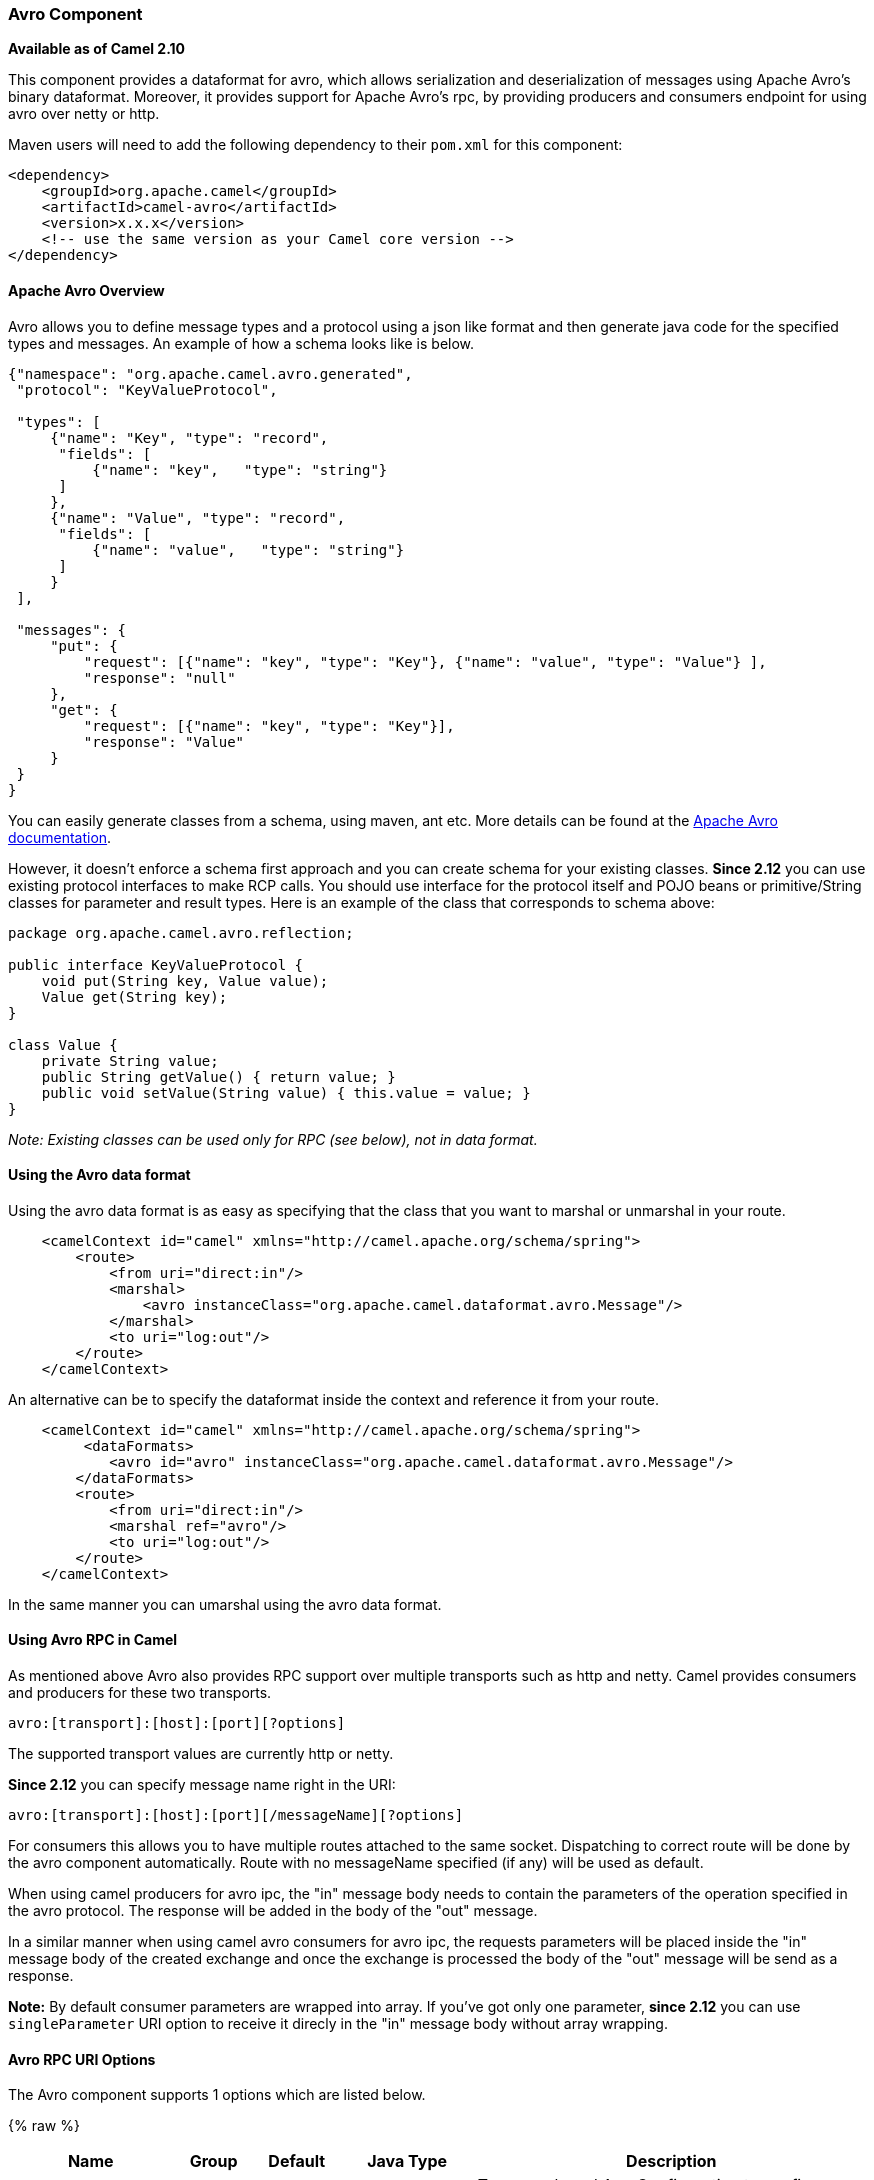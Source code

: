[[avro-AvroComponent]]
Avro Component
~~~~~~~~~~~~~~

*Available as of Camel 2.10*

This component provides a dataformat for avro, which allows
serialization and deserialization of messages using Apache Avro's binary
dataformat. Moreover, it provides support for Apache Avro's rpc, by
providing producers and consumers endpoint for using avro over netty or
http.

Maven users will need to add the following dependency to their `pom.xml`
for this component:

[source,xml]
------------------------------------------------------------
<dependency>
    <groupId>org.apache.camel</groupId>
    <artifactId>camel-avro</artifactId>
    <version>x.x.x</version>
    <!-- use the same version as your Camel core version -->
</dependency>
------------------------------------------------------------

[[avro-ApacheAvroOverview]]
Apache Avro Overview
^^^^^^^^^^^^^^^^^^^^

Avro allows you to define message types and a protocol using a json like
format and then generate java code for the specified types and messages.
An example of how a schema looks like is below.

[source,xml]
------------------------------------------------------------------------------------------
{"namespace": "org.apache.camel.avro.generated",
 "protocol": "KeyValueProtocol",

 "types": [
     {"name": "Key", "type": "record",
      "fields": [
          {"name": "key",   "type": "string"}
      ]
     },
     {"name": "Value", "type": "record",
      "fields": [
          {"name": "value",   "type": "string"}
      ]
     }
 ],

 "messages": {
     "put": {
         "request": [{"name": "key", "type": "Key"}, {"name": "value", "type": "Value"} ],
         "response": "null"
     },
     "get": {
         "request": [{"name": "key", "type": "Key"}],
         "response": "Value"
     }
 }
}
------------------------------------------------------------------------------------------

You can easily generate classes from a schema, using maven, ant etc.
More details can be found at the
http://avro.apache.org/docs/current/[Apache Avro documentation].

However, it doesn't enforce a schema first approach and you can create
schema for your existing classes. *Since 2.12* you can use existing
protocol interfaces to make RCP calls. You should use interface for the
protocol itself and POJO beans or primitive/String classes for parameter
and result types. Here is an example of the class that corresponds to
schema above:

[source,java]
--------------------------------------------------------------
package org.apache.camel.avro.reflection;

public interface KeyValueProtocol {
    void put(String key, Value value);
    Value get(String key);
}

class Value {
    private String value;
    public String getValue() { return value; }
    public void setValue(String value) { this.value = value; }
}
--------------------------------------------------------------

_Note: Existing classes can be used only for RPC (see below), not in
data format._

[[avro-UsingtheAvrodataformat]]
Using the Avro data format
^^^^^^^^^^^^^^^^^^^^^^^^^^

Using the avro data format is as easy as specifying that the class that
you want to marshal or unmarshal in your route.

[source,xml]
--------------------------------------------------------------------------------
    <camelContext id="camel" xmlns="http://camel.apache.org/schema/spring">
        <route>
            <from uri="direct:in"/>
            <marshal>
                <avro instanceClass="org.apache.camel.dataformat.avro.Message"/>
            </marshal>
            <to uri="log:out"/>
        </route>
    </camelContext>
--------------------------------------------------------------------------------

An alternative can be to specify the dataformat inside the context and
reference it from your route.

[source,xml]
--------------------------------------------------------------------------------------
    <camelContext id="camel" xmlns="http://camel.apache.org/schema/spring">
         <dataFormats>
            <avro id="avro" instanceClass="org.apache.camel.dataformat.avro.Message"/>
        </dataFormats>
        <route>
            <from uri="direct:in"/>
            <marshal ref="avro"/>
            <to uri="log:out"/>
        </route>
    </camelContext>
--------------------------------------------------------------------------------------

In the same manner you can umarshal using the avro data format.

[[avro-UsingAvroRPCinCamel]]
Using Avro RPC in Camel
^^^^^^^^^^^^^^^^^^^^^^^

As mentioned above Avro also provides RPC support over multiple
transports such as http and netty. Camel provides consumers and
producers for these two transports.

[source,java]
----------------------------------------
avro:[transport]:[host]:[port][?options]
----------------------------------------

The supported transport values are currently http or netty.

*Since 2.12* you can specify message name right in the URI:

[source,java]
------------------------------------------------------
avro:[transport]:[host]:[port][/messageName][?options]
------------------------------------------------------

For consumers this allows you to have multiple routes attached to the
same socket. Dispatching to correct route will be done by the avro
component automatically. Route with no messageName specified (if any)
will be used as default.

When using camel producers for avro ipc, the "in" message body needs to
contain the parameters of the operation specified in the avro protocol.
The response will be added in the body of the "out" message.

In a similar manner when using camel avro consumers for avro ipc, the
requests parameters will be placed inside the "in" message body of the
created exchange and once the exchange is processed the body of the
"out" message will be send as a response.

*Note:* By default consumer parameters are wrapped into array. If you've
got only one parameter, *since 2.12* you can use `singleParameter` URI
option to receive it direcly in the "in" message body without array
wrapping.

[[avro-AvroRPCURIOptions]]
Avro RPC URI Options
^^^^^^^^^^^^^^^^^^^^





// component options: START
The Avro component supports 1 options which are listed below.



{% raw %}
[width="100%",cols="2,1,1m,1m,5",options="header"]
|=======================================================================
| Name | Group | Default | Java Type | Description
| configuration |  |  | AvroConfiguration | To use a shared AvroConfiguration to configure options once
|=======================================================================
{% endraw %}
// component options: END






// endpoint options: START
The Avro component supports 14 endpoint options which are listed below:

{% raw %}
[width="100%",cols="2,1,1m,1m,5",options="header"]
|=======================================================================
| Name | Group | Default | Java Type | Description
| transport | common |  | AvroTransport | *Required* Transport to use
| port | common |  | int | *Required* Port number to use
| host | common |  | String | *Required* Hostname to use
| messageName | common |  | String | The name of the message to send.
| protocol | common |  | Protocol | Avro protocol to use
| protocolClassName | common |  | String | Avro protocol to use defined by the FQN class name
| protocolLocation | common |  | String | Avro protocol location
| reflectionProtocol | common | false | boolean | If protocol object provided is reflection protocol. Should be used only with protocol parameter because for protocolClassName protocol type will be auto detected
| singleParameter | common | false | boolean | If true consumer parameter won't be wrapped into array. Will fail if protocol specifies more then 1 parameter for the message
| uriAuthority | common |  | String | Authority to use (username and password)
| bridgeErrorHandler | consumer | false | boolean | Allows for bridging the consumer to the Camel routing Error Handler which mean any exceptions occurred while the consumer is trying to pickup incoming messages or the likes will now be processed as a message and handled by the routing Error Handler. By default the consumer will use the org.apache.camel.spi.ExceptionHandler to deal with exceptions that will be logged at WARN/ERROR level and ignored.
| exceptionHandler | consumer (advanced) |  | ExceptionHandler | To let the consumer use a custom ExceptionHandler. Notice if the option bridgeErrorHandler is enabled then this options is not in use. By default the consumer will deal with exceptions that will be logged at WARN/ERROR level and ignored.
| exchangePattern | consumer (advanced) |  | ExchangePattern | Sets the exchange pattern when the consumer creates an exchange.
| synchronous | advanced | false | boolean | Sets whether synchronous processing should be strictly used or Camel is allowed to use asynchronous processing (if supported).
|=======================================================================
{% endraw %}
// endpoint options: END


[[avro-AvroRPCHeaders]]
Avro RPC Headers
^^^^^^^^^^^^^^^^

[width="100%",cols="20%,80%",options="header",]
|=======================================================================
|Name |Description

|`CamelAvroMessageName` |The name of the message to send. In consumer overrides message name from
URI (if any)
|=======================================================================

[[avro-Examples]]
Examples
^^^^^^^^

An example of using camel avro producers via http:

[source,xml]
---------------------------------------------------------------------------------------------------------------------------
        <route>
            <from uri="direct:start"/>
            <to uri="avro:http:localhost:{{avroport}}?protocolClassName=org.apache.camel.avro.generated.KeyValueProtocol"/>
            <to uri="log:avro"/>
        </route>
---------------------------------------------------------------------------------------------------------------------------

In the example above you need to fill `CamelAvroMessageName` header.
*Since 2.12* you can use following syntax to call constant messages:

[source,xml]
-------------------------------------------------------------------------------------------------------------------------------
        <route>
            <from uri="direct:start"/>
            <to uri="avro:http:localhost:{{avroport}}/put?protocolClassName=org.apache.camel.avro.generated.KeyValueProtocol"/>
            <to uri="log:avro"/>
        </route>
-------------------------------------------------------------------------------------------------------------------------------

An example of consuming messages using camel avro consumers via netty:

[source,xml]
------------------------------------------------------------------------------------------------------------------------------
        <route>
            <from uri="avro:netty:localhost:{{avroport}}?protocolClassName=org.apache.camel.avro.generated.KeyValueProtocol"/>
            <choice>
                <when>
                    <el>${in.headers.CamelAvroMessageName == 'put'}</el>
                    <process ref="putProcessor"/>
                </when>
                <when>
                    <el>${in.headers.CamelAvroMessageName == 'get'}</el>
                    <process ref="getProcessor"/>
                </when>
            </choice>
        </route>
------------------------------------------------------------------------------------------------------------------------------

*Since 2.12* you can set up two distinct routes to perform the same
task:

[source,xml]
-------------------------------------------------------------------------------------------------------------------------------------------------------
        <route>
            <from uri="avro:netty:localhost:{{avroport}}/put?protocolClassName=org.apache.camel.avro.generated.KeyValueProtocol">
            <process ref="putProcessor"/>
        </route>
        <route>
            <from uri="avro:netty:localhost:{{avroport}}/get?protocolClassName=org.apache.camel.avro.generated.KeyValueProtocol&singleParameter=true"/>
            <process ref="getProcessor"/>
        </route>
-------------------------------------------------------------------------------------------------------------------------------------------------------

In the example above, get takes only one parameter, so `singleParameter`
is used and `getProcessor` will receive Value class directly in body,
while `putProcessor` will receive an array of size 2 with String key and
Value value filled as array contents.
